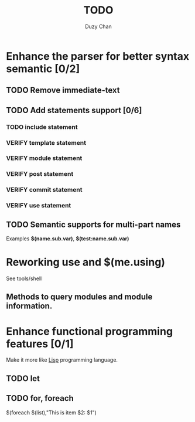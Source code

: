#+TITLE: TODO
#+AUTHOR: Duzy Chan
#+EMAIL: code@duzy.info
#+TODO: TODO VERIFY DONE
#+LaTeX_CLASS: article
#+LaTeX_CLASS_OPTIONS: [colorlinks=true,urlcolor=blue,secnums]
* Enhance the parser for better syntax semantic [0/2]
** TODO Remove immediate-text
** TODO Add statements support [0/6]
*** TODO *include* statement
*** VERIFY *template* statement
*** VERIFY *module* statement
*** VERIFY *post* statement
*** VERIFY *commit* statement
*** VERIFY *use* statement
** TODO Semantic supports for multi-part names

   Examples *$(name.sub.var)*, *$(test:name.sub.var)*

* Reworking *use* and *$(me.using)*

  See tools/shell

** Methods to query modules and module information.

   

* Enhance functional programming features [0/1]

  Make it more like _Lisp_ programming language.

** TODO *let*
** TODO *for*, *foreach*

   $(foreach $(list),"This is item $2: $1")

